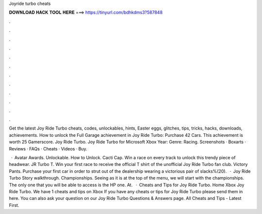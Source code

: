 Joyride turbo cheats



𝐃𝐎𝐖𝐍𝐋𝐎𝐀𝐃 𝐇𝐀𝐂𝐊 𝐓𝐎𝐎𝐋 𝐇𝐄𝐑𝐄 ===> https://tinyurl.com/bdhkdms3?587848



.



.



.



.



.



.



.



.



.



.



.



.

Get the latest Joy Ride Turbo cheats, codes, unlockables, hints, Easter eggs, glitches, tips, tricks, hacks, downloads, achievements. How to unlock the Full Garage achievement in Joy Ride Turbo: Purchase 42 Cars. This achievement is worth 25 Gamerscore. Joy Ride Turbo. Joy Ride Turbo for Microsoft Xbox Year: Genre: Racing. Screenshots · Boxarts · Reviews · FAQs · Cheats · Videos · Buy.

 · Avatar Awards. Unlockable. How to Unlock. Cacti Cap. Win a race on every track to unlock this trendy piece of headwear. JR Turbo T. Win your first race to receive the official T shirt of the unofficial Joy Ride Turbo fan club. Victory Pants. Purchase your first car in order to strut out of the dealership wearing a victorious pair of slacks%(20).  · Joy Ride Turbo Story walkthrough. Championships. Seeing as it is at the top of the menu, we will start with the championships. The only one that you will be able to access is the HP one. At.  · Cheats and Tips for Joy Ride Turbo. Home Xbox Joy Ride Turbo. We have 1 cheats and tips on Xbox If you have any cheats or tips for Joy Ride Turbo please send them in here. You can also ask your question on our Joy Ride Turbo Questions & Answers page. All Cheats and Tips - Latest First.
